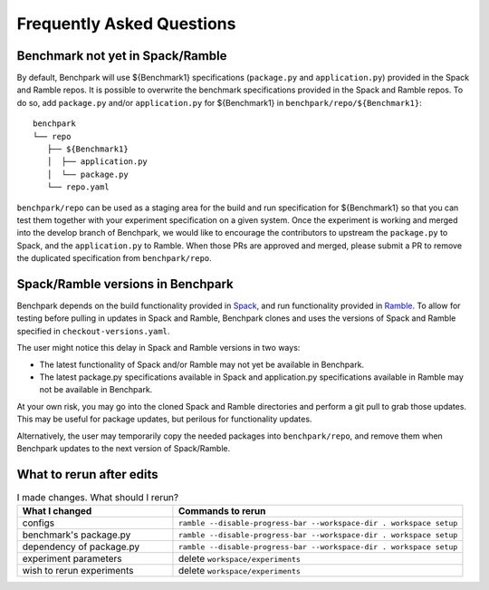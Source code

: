 .. Copyright 2023 Lawrence Livermore National Security, LLC and other
   Benchpark Project Developers. See the top-level COPYRIGHT file for details.

   SPDX-License-Identifier: Apache-2.0


==========================
Frequently Asked Questions
==========================

---------------------------------
Benchmark not yet in Spack/Ramble
---------------------------------

By default, Benchpark will use ${Benchmark1} specifications (``package.py`` and ``application.py``)
provided in the Spack and Ramble repos.
It is possible to overwrite the benchmark specifications provided in the Spack and Ramble repos.
To do so, add ``package.py`` and/or ``application.py`` for ${Benchmark1} in
``benchpark/repo/${Benchmark1}``::

  benchpark
  └── repo
     ├── ${Benchmark1}
     │  ├── application.py
     │  └── package.py
     └── repo.yaml

``benchpark/repo`` can be used as a staging area for the build and run specification for
${Benchmark1} so that you can test them together with your experiment specification
on a given system.  Once the experiment is working and merged into the develop branch of Benchpark,
we would like to encourage the contributors to upstream the ``package.py`` to Spack,
and the ``application.py`` to Ramble.  When those PRs are approved and merged,
please submit a PR to remove the duplicated specification from ``benchpark/repo``.

----------------------------------
Spack/Ramble versions in Benchpark
----------------------------------

Benchpark depends on the build functionality provided in
`Spack <https://github.com/spack/spack>`_,
and run functionality provided in
`Ramble <https://github.com/GoogleCloudPlatform/ramble>`_.
To allow for testing before pulling in updates in Spack and Ramble,
Benchpark clones and uses the versions of Spack and Ramble
specified in ``checkout-versions.yaml``.

The user might notice this delay in Spack and Ramble versions
in two ways:

* The latest functionality of Spack and/or Ramble may not yet be
  available in Benchpark.
* The latest package.py specifications available in Spack
  and application.py specifications available in Ramble
  may not be available in Benchpark.

At your own risk, you may go into the cloned Spack and Ramble
directories and perform a git pull to grab those updates.
This may be useful for package updates, but perilous for
functionality updates.

Alternatively, the user may temporarily copy the needed packages
into ``benchpark/repo``, and remove them when Benchpark updates
to the next version of Spack/Ramble.

-------------------------
What to rerun after edits
-------------------------

.. list-table:: I made changes.  What should I rerun?
   :widths: 35 65
   :header-rows: 1

   * - What I changed
     - Commands to rerun
   * - configs
     - ``ramble --disable-progress-bar --workspace-dir . workspace setup``
   * - benchmark's package.py
     - ``ramble --disable-progress-bar --workspace-dir . workspace setup``
   * - dependency of package.py
     - ``ramble --disable-progress-bar --workspace-dir . workspace setup``
   * - experiment parameters
     - delete ``workspace/experiments``
   * - wish to rerun experiments
     - delete ``workspace/experiments``
